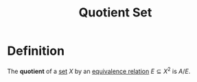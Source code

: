 :PROPERTIES:
:ID:       4ce1967b-3611-47d1-ba7b-9b989d86ce8e
:END:
#+title: Quotient Set
#+filetags: relations_and_digraphs

* Definition
The *quotient* of a [[id:56ae2cf4-a426-46fd-82eb-9acb3c8512ba][set]] \(X\) by an [[id:392c7fec-581b-457b-a42a-c0f2ee2bfbb4][equivalence relation]] \(E\subseteq X^2\) is \(A/E\).
\begin{equation*}
A/E \coloneqq \{[x]_E \mid x \in X\}
\end{equation*}
